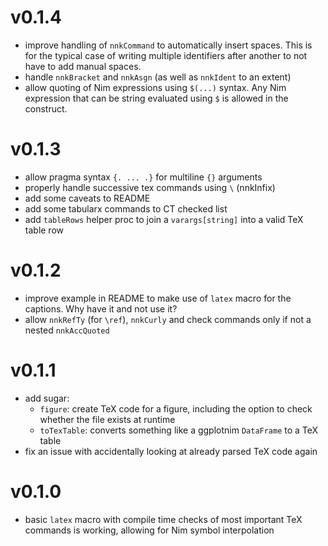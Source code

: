 * v0.1.4
- improve handling of =nnkCommand= to automatically insert
  spaces. This is for the typical case of writing multiple identifiers
  after another to not have to add manual spaces.
- handle =nnkBracket= and =nnkAsgn= (as well as =nnkIdent= to an
  extent)
- allow quoting of Nim expressions using =$(...)= syntax. Any Nim
  expression that can be string evaluated using =$= is allowed in the construct.
* v0.1.3
- allow pragma syntax ={. ... .}= for multiline ={}= arguments
- properly handle successive tex commands using =\= (nnkInfix)
- add some caveats to README
- add some tabularx commands to CT checked list
- add =tableRows= helper proc to join a =varargs[string]= into a valid
  TeX table row
* v0.1.2
- improve example in README to make use of =latex= macro for the
  captions. Why have it and not use it?
- allow =nnkRefTy= (for =\ref=), =nnkCurly= and check commands only if
  not a nested =nnkAccQuoted=
* v0.1.1
- add sugar:
  - =figure=: create TeX code for a figure, including the option to
    check whether the file exists at runtime
  - =toTexTable=: converts something like a ggplotnim =DataFrame= to a
    TeX table
- fix an issue with accidentally looking at already parsed TeX code again
* v0.1.0
- basic =latex= macro with compile time checks of most important TeX
  commands is working, allowing for Nim symbol interpolation
